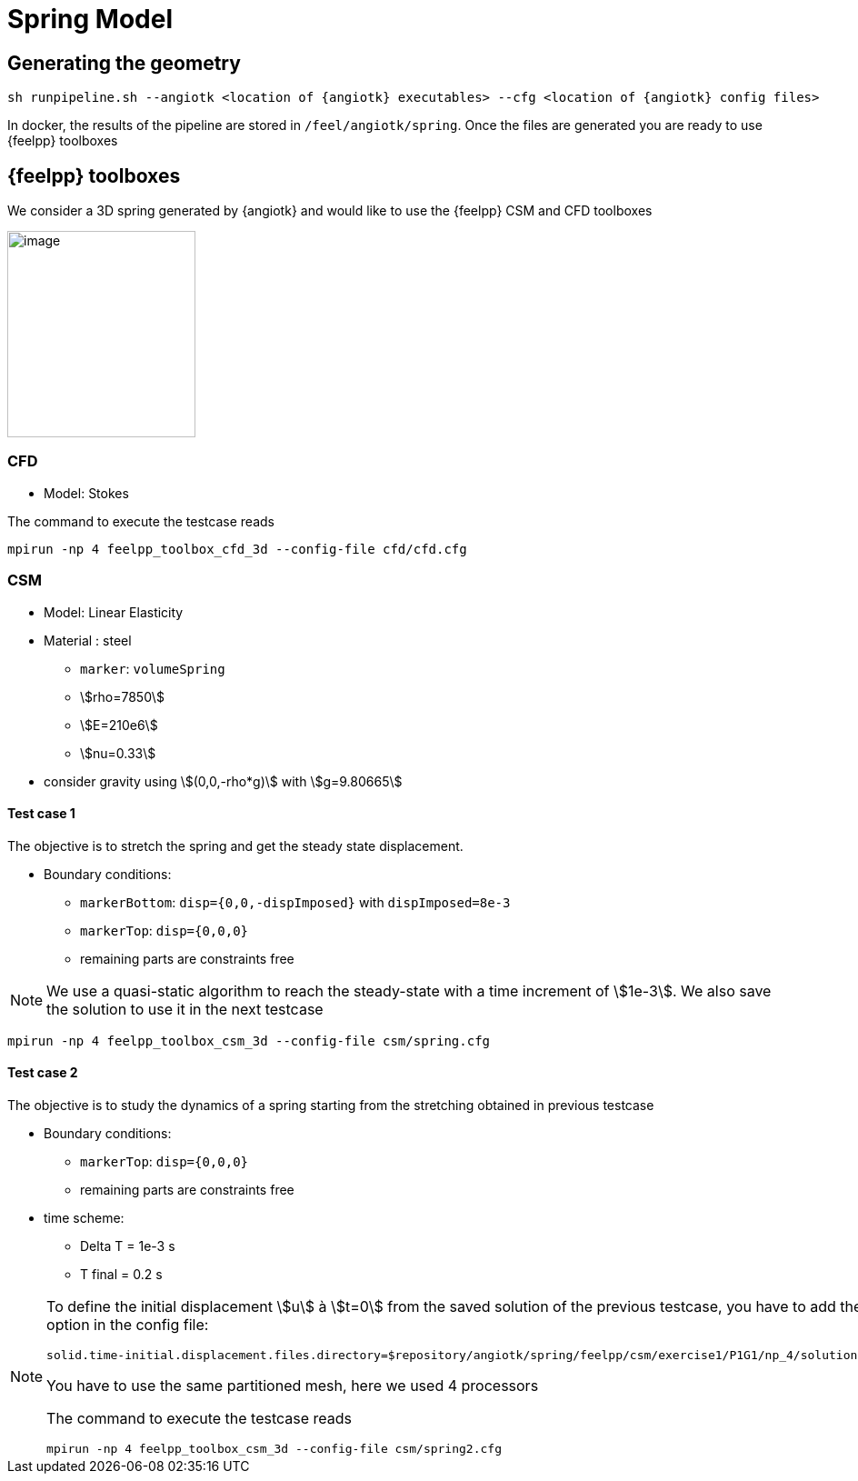 = Spring Model

== Generating the geometry

----
sh runpipeline.sh --angiotk <location of {angiotk} executables> --cfg <location of {angiotk} config files>
----

In docker, the results of the pipeline are stored in `/feel/angiotk/spring`.
Once the files are generated you are ready to use {feelpp} toolboxes

== {feelpp} toolboxes

We consider a 3D spring generated by {angiotk} and would like to use the {feelpp} CSM and CFD toolboxes

image:images/media/image1.png[image,width=207,height=227]

=== CFD

* Model: Stokes


The command to execute the testcase reads
----
mpirun -np 4 feelpp_toolbox_cfd_3d --config-file cfd/cfd.cfg
----

=== CSM


* Model: Linear Elasticity
* Material : steel
** `marker`: `volumeSpring`
** stem:[rho=7850]
** stem:[E=210e6]
** stem:[nu=0.33]
* consider gravity using stem:[(0,0,-rho*g)] with stem:[g=9.80665]

==== Test case 1

The objective is to stretch the spring and get the steady state displacement.

* Boundary conditions:
** `markerBottom`: `disp={0,0,-dispImposed}` with `dispImposed=8e-3`
** `markerTop`: `disp={0,0,0}`
** remaining parts are constraints free

[NOTE]
====
We use a quasi-static algorithm to reach the steady-state with a time increment of stem:[1e-3].
We also save the solution to use it in the next testcase
====

----
mpirun -np 4 feelpp_toolbox_csm_3d --config-file csm/spring.cfg
----

==== Test case 2

The objective is to study the dynamics of a spring starting from the stretching obtained in previous testcase

* Boundary conditions:
** `markerTop`: `disp={0,0,0}`
** remaining parts are constraints free
* time scheme:
** Delta T = 1e-3 s
** T final = 0.2 s


[NOTE]
====
To define the initial displacement stem:[u] à stem:[t=0] from the saved solution of the previous testcase, you have to add the following option in the config file:
 
----
solid.time-initial.displacement.files.directory=$repository/angiotk/spring/feelpp/csm/exercise1/P1G1/np_4/solution.displacement
----
You have to use the same partitioned mesh, here we used 4 processors

The command to execute the testcase reads
----
mpirun -np 4 feelpp_toolbox_csm_3d --config-file csm/spring2.cfg
----

